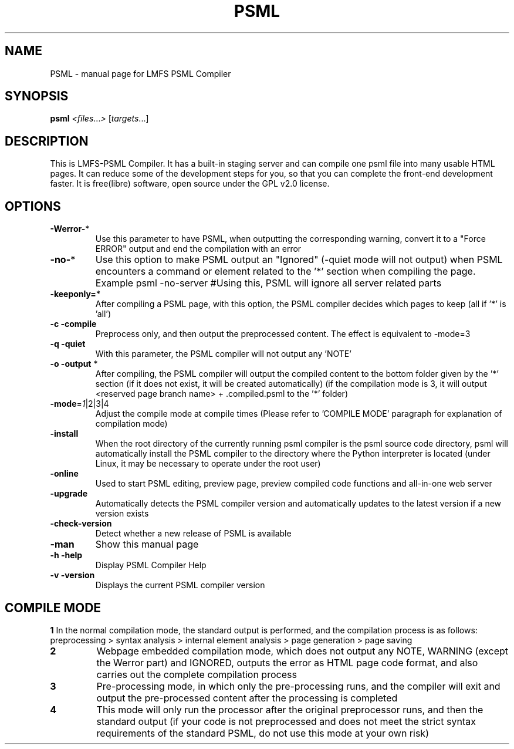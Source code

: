 .TH PSML "1" "March 2022" "LMFS PSML Compiler" "User Commands"
.SH NAME
PSML \- manual page for LMFS PSML Compiler
.SH SYNOPSIS
.B psml
\fI\,<files\/\fR...\fI\,> \/\fR[\fI\,targets\/\fR...]
.SH DESCRIPTION
This is LMFS\-PSML Compiler. It has a built\-in staging server and can compile one psml file into many usable HTML pages.
It can reduce some of the development steps for you, so that you can complete the front\-end development faster.
It is free(libre) software, open source under the GPL v2.0 license.
.SH OPTIONS
.TP
\fB\-Werror\-\fR*
Use this parameter to have PSML, when outputting the corresponding warning, convert it to a "Force ERROR" output and end the compilation with an error
.TP
\fB\-no\-\fR*
Use this option to make PSML output an "Ignored" (\-quiet mode will not output) when PSML encounters a command or element related to the '*' section when compiling the page. Example\: psml \-no\-server #Using this, PSML will ignore all server related parts
.TP
\fB\-keeponly=\fR*
After compiling a PSML page, with this option, the PSML compiler decides which pages to keep (all if '*' is 'all')
.TP
\fB\-c\fR \fB\-compile\fR
Preprocess only, and then output the preprocessed content. The effect is equivalent to \-mode=3
.TP
\fB\-q\fR \fB\-quiet\fR
With this parameter, the PSML compiler will not output any 'NOTE'
.TP
\fB\-o\fR \fB\-output\fR *
After compiling, the PSML compiler will output the compiled content to the bottom folder given by the '*' section (if it does not exist, it will be created automatically) (if the compilation mode is 3, it will output <reserved page branch name> + .compiled.psml to the '*' folder)
.TP
\fB\-mode\fR=\fI\,1\/\fR|2|3|4
Adjust the compile mode at compile times (Please refer to 'COMPILE MODE' paragraph for explanation of compilation mode)
.TP
\fB\-install\fR
When the root directory of the currently running psml compiler is the psml source code directory, psml will automatically install the PSML compiler to the directory where the Python interpreter is located (under Linux, it may be necessary to operate under the root user)
.TP
\fB\-online\fR
Used to start PSML editing, preview page, preview compiled code functions and all-in-one web server
.TP
\fB\-upgrade\fR
Automatically detects the PSML compiler version and automatically updates to the latest version if a new version exists
.TP
\fB\-check\-version\fR
Detect whether a new release of PSML is available
.TP
\fB\-man\fR
Show this manual page
.TP
\fB\-h\fR \fB\-help\fR
Display PSML Compiler Help
.TP
\fB\-v\fR \fB\-version\fR
Displays the current PSML compiler version

.SH COMPILE MODE
\fB1\: \fR
In the normal compilation mode, the standard output is performed, and the compilation process is as follows: preprocessing > syntax analysis > internal element analysis > page generation > page saving
.TP
\fB2\: \fR
Webpage embedded compilation mode, which does not output any NOTE, WARNING (except the Werror part) and IGNORED, outputs the error as HTML page code format, and also carries out the complete compilation process
.TP
\fB3\: \fR
Pre-processing mode, in which only the pre-processing runs, and the compiler will exit and output the pre-processed content after the processing is completed
.TP
\fB4\: \fR
This mode will only run the processor after the original preprocessor runs, and then the standard output (if your code is not preprocessed and does not meet the strict syntax requirements of the standard PSML, do not use this mode at your own risk)
